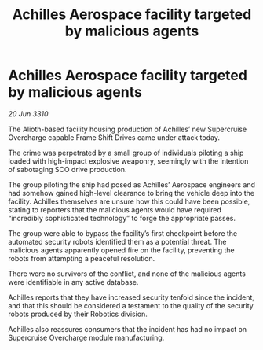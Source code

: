 :PROPERTIES:
:ID:       444196ec-ddea-4974-8235-c792b7da9e70
:END:
#+title: Achilles Aerospace facility targeted by malicious agents
#+filetags: :galnet:
* Achilles Aerospace facility targeted by malicious agents

/20 Jun 3310/

The Alioth-based facility housing production of Achilles’ new Supercruise Overcharge capable Frame Shift Drives came under attack today. 

The crime was perpetrated by a small group of individuals piloting a ship loaded with high-impact explosive weaponry, seemingly with the intention of sabotaging SCO drive production. 

The group piloting the ship had posed as Achilles’ Aerospace engineers and had somehow gained high-level clearance to bring the vehicle deep into the facility. Achilles themselves are unsure how this could have been possible, stating to reporters that the malicious agents would have required “incredibly sophisticated technology” to forge the appropriate passes. 

The group were able to bypass the facility’s first checkpoint before the automated security robots identified them as a potential threat. The malicious agents apparently opened fire on the facility, preventing the robots from attempting a peaceful resolution. 

There were no survivors of the conflict, and none of the malicious agents were identifiable in any active database. 

Achilles reports that they have increased security tenfold since the incident, and that this should be considered a testament to the quality of the security robots produced by their Robotics division. 

Achilles also reassures consumers that the incident has had no impact on Supercruise Overcharge module manufacturing.
